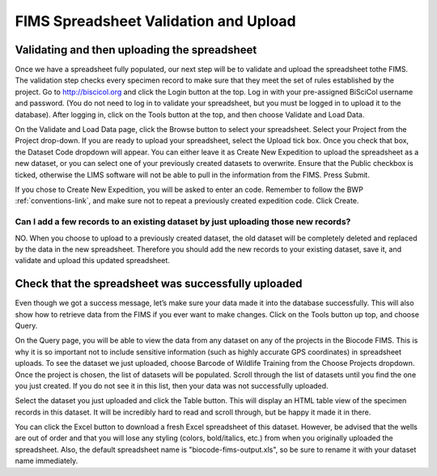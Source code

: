 FIMS Spreadsheet Validation and Upload
======================================

Validating and then uploading the spreadsheet
---------------------------------------------

Once we have a spreadsheet fully populated, our next step will be to validate and upload the spreadsheet tothe FIMS. The validation step checks every specimen record to make sure that they meet the set of rules established by the project. Go to http://biscicol.org and click the Login button at the top. Log in with your pre-assigned BiSciCol username and password. (You do not need to log in to validate your spreadsheet, but you must be logged in to upload it to the database). After logging in, click on the Tools button at the top, and then choose Validate and Load Data.

.. image:: /images/tools_validation.png
  :align: center

On the Validate and Load Data page, click the Browse button to select your spreadsheet. Select your Project from the Project drop-down. If you are ready to upload your spreadsheet, select the Upload tick box. Once you check that box, the Dataset Code dropdown will appear. You can either leave it as Create New Expedition to upload the spreadsheet as a new dataset, or you can select one of your previously created datasets to overwrite. Ensure that the Public checkbox is ticked, otherwise the LIMS software will not be able to pull in the information from the FIMS. Press Submit. 

.. image:: /images/fims_validation_upload.png
  :align: center

If you chose to Create New Expedition, you will be asked to enter an code. Remember to follow the BWP :ref:`conventions-link`, and make sure not to repeat a previously created expedition code. Click Create.

Can I add a few records to an existing dataset by just uploading those new records?
~~~~~~~~~~~~~~~~~~~~~~~~~~~~~~~~~~~~~~~~~~~~~~~~~~~~~~~~~~~~~~~~~~~~~~~~~~~~~~~

NO. When you choose to upload to a previously created dataset, the old dataset will be completely deleted and replaced by the data in the new spreadsheet. Therefore you should add the new records to your existing dataset, save it, and validate and upload this updated spreadsheet.

Check that the spreadsheet was successfully uploaded
----------------------------------------------------

Even though we got a success message, let’s make sure your data made it into the database successfully. This will also show how to retrieve data from the FIMS if you ever want to make changes. Click on the Tools button up top, and choose Query.

.. image:: /images/tools_query.png
  :align: center

On the Query page, you will be able to view the data from any dataset on any of the projects in the Biocode FIMS. This is why it is so important not to include sensitive information (such as highly accurate GPS coordinates) in spreadsheet uploads. To see the dataset we just uploaded, choose Barcode of Wildlife Training from the Choose Projects dropdown. Once the project is chosen, the list of datasets will be populated. Scroll through the list of datasets until you find the one you just created. If you do not see it in this list, then your data was not successfully uploaded.

Select the dataset you just uploaded and click the Table button. This will display an HTML table view of the specimen records in this dataset. It will be incredibly hard to read and scroll through, but be happy it made it in there. 

You can click the Excel button to download a fresh Excel spreadsheet of this dataset. However, be advised that the wells are out of order and that you will lose any styling (colors, bold/italics, etc.) from when you originally uploaded the spreadsheet. Also, the default spreadsheet name is "biocode-fims-output.xls", so be sure to rename it with your dataset name immediately.

